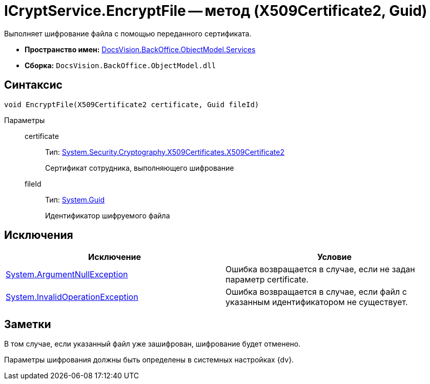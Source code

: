 = ICryptService.EncryptFile -- метод (X509Certificate2, Guid)

Выполняет шифрование файла с помощью переданного сертификата.

* *Пространство имен:* xref:api/DocsVision/BackOffice/ObjectModel/Services/Services_NS.adoc[DocsVision.BackOffice.ObjectModel.Services]
* *Сборка:* `DocsVision.BackOffice.ObjectModel.dll`

== Синтаксис

[source,csharp]
----
void EncryptFile(X509Certificate2 certificate, Guid fileId)
----

Параметры::
certificate:::
Тип: http://msdn.microsoft.com/ru-ru/library/system.security.cryptography.x509certificates.x509certificate2.aspx[System.Security.Cryptography.X509Certificates.X509Certificate2]
+
Сертификат сотрудника, выполняющего шифрование
fileId:::
Тип: http://msdn.microsoft.com/ru-ru/library/system.guid.aspx[System.Guid]
+
Идентификатор шифруемого файла

== Исключения

[cols=",",options="header"]
|===
|Исключение |Условие
|http://msdn.microsoft.com/ru-ru/library/system.argumentnullexception.aspx[System.ArgumentNullException] |Ошибка возвращается в случае, если не задан параметр certificate.
|http://msdn.microsoft.com/ru-ru/library/system.invalidoperationexception.aspx[System.InvalidOperationException] |Ошибка возвращается в случае, если файл с указанным идентификатором не существует.
|===

== Заметки

В том случае, если указанный файл уже зашифрован, шифрование будет отменено.

Параметры шифрования должны быть определены в системных настройках {dv}.
